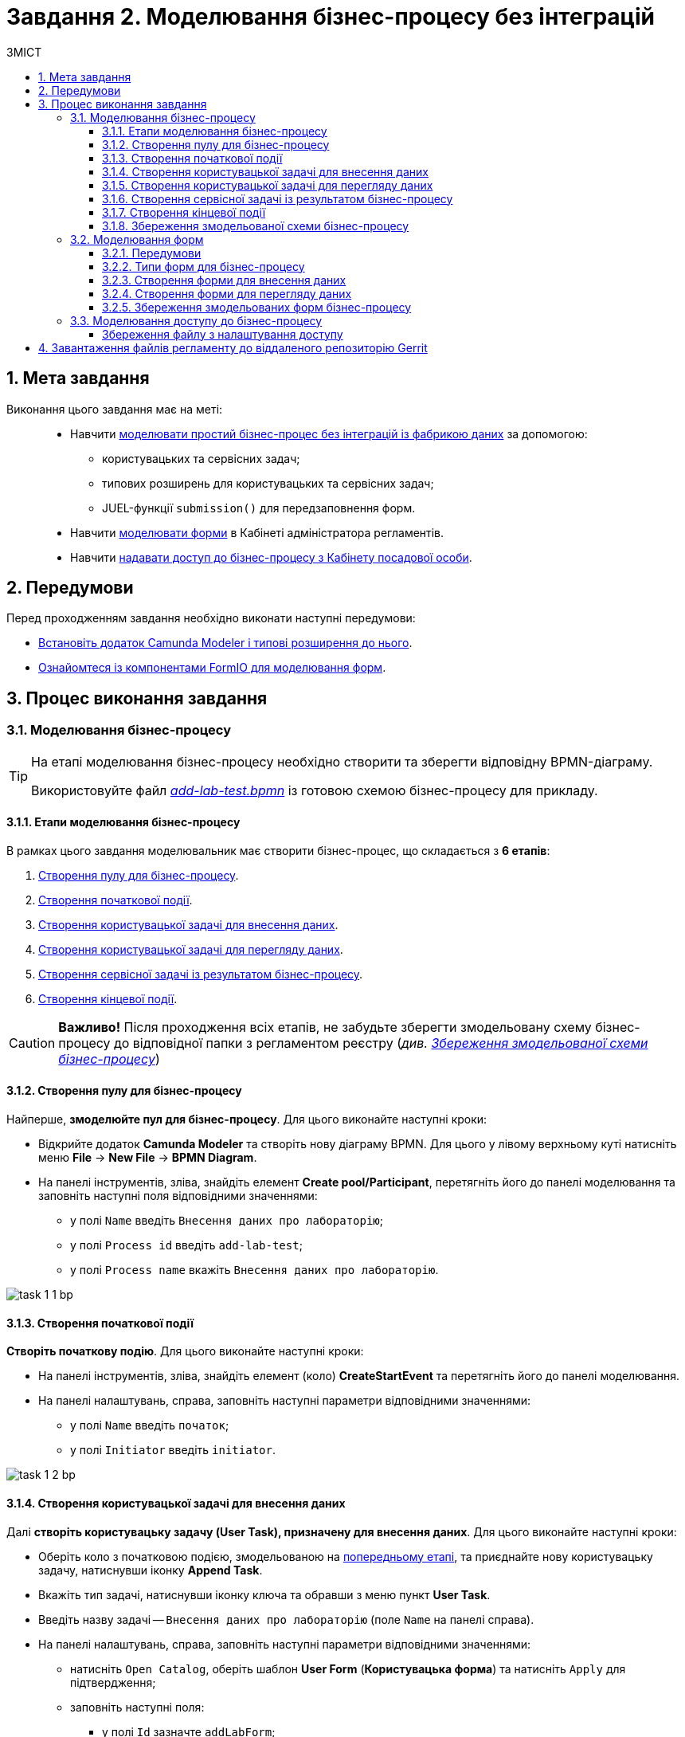 = Завдання 2. Моделювання бізнес-процесу без інтеграцій
:toc:
:toc-title: ЗМІСТ
:toclevels: 5
:sectanchors:
:sectnums:

== Мета завдання

Виконання цього завдання має на меті: ::

* Навчити xref:#bp-modeling[моделювати простий бізнес-процес без інтеграцій із фабрикою даних] за допомогою:
** користувацьких та сервісних задач;
** типових розширень для користувацьких та сервісних задач;
** JUEL-функції `submission()` для передзаповнення форм.
* Навчити xref:#forms-modeling[моделювати форми] в Кабінеті адміністратора регламентів.
* Навчити xref:#bp-access[надавати доступ до бізнес-процесу з Кабінету посадової особи].

== Передумови

Перед проходженням завдання необхідно виконати наступні передумови:

* xref:registry-develop:bp-modeling/bp/bp-element-templates-installation-configuration.adoc#business-process-modeler-extensions-installation[Встановіть додаток Camunda Modeler і типові розширення до нього].
* xref:registry-develop:bp-modeling/forms/bp-modeling-forms-general-description.adoc[Ознайомтеся із компонентами FormIO для моделювання форм].

== Процес виконання завдання

[#bp-modeling]
=== Моделювання бізнес-процесу

[TIP]
====
На етапі моделювання бізнес-процесу необхідно створити та зберегти відповідну BPMN-діаграму.

Використовуйте файл _link:{attachmentsdir}/study-project/task-1/bp-schema/add-lab-test.bpmn[add-lab-test.bpmn]_ із готовою схемою бізнес-процесу для прикладу.
====

==== Етапи моделювання бізнес-процесу

В рамках цього завдання моделювальник має створити бізнес-процес, що складається з *6 етапів*:

. xref:#create-pool-bp[Створення пулу для бізнес-процесу].
. xref:#create-start-event[Створення початкової події].
. xref:#create-task-add-lab-data[Створення користувацької задачі для внесення даних].
. xref:#create-task-view-lab-data[Створення користувацької задачі для перегляду даних].
. xref:#create-service-task-bp-result[Створення сервісної задачі із результатом бізнес-процесу].
. xref:#create-end-event[Створення кінцевої події].

CAUTION: *Важливо!* Після проходження всіх етапів, не забудьте зберегти змодельовану схему бізнес-процесу до відповідної папки з регламентом реєстру (_див. xref:#save-bp-schema[Збереження змодельованої схеми бізнес-процесу]_)

[#create-pool-bp]
==== Створення пулу для бізнес-процесу

Найперше, *змоделюйте пул для бізнес-процесу*. Для цього виконайте наступні кроки:

* Відкрийте додаток *Camunda Modeler* та створіть нову діаграму BPMN. Для цього у лівому верхньому куті натисніть меню *File* -> *New File* -> *BPMN Diagram*.

* На панелі інструментів, зліва, знайдіть елемент *Create pool/Participant*, перетягніть його до панелі моделювання та заповніть наступні поля відповідними значеннями:

** у полі `Name` введіть `Внесення даних про лабораторію`;
** у полі `Process id` введіть `add-lab-test`;
** у полі `Process name` вкажіть `Внесення даних про лабораторію`.

image:registry-develop:study-project/task-1/task-1-1-bp.png[]

[#create-start-event]
==== Створення початкової події

*Створіть початкову подію*. Для цього виконайте наступні кроки:

* На панелі інструментів, зліва, знайдіть елемент (коло) *CreateStartEvent* та перетягніть його до панелі моделювання.

* На панелі налаштувань, справа, заповніть наступні параметри відповідними значеннями:
** у полі `Name` введіть `початок`;
** у полі `Initiator` введіть `initiator`.

image:registry-develop:study-project/task-1/task-1-2-bp.png[]

[#create-task-add-lab-data]
==== Створення користувацької задачі для внесення даних

Далі *створіть користувацьку задачу (User Task), призначену для внесення даних*. Для цього виконайте наступні кроки:

* Оберіть коло з початковою подією, змодельованою на xref:#create-start-event[попередньому етапі], та приєднайте нову користувацьку задачу, натиснувши іконку *Append Task*.

* Вкажіть тип задачі, натиснувши іконку ключа та обравши з меню пункт *User Task*.

* Введіть назву задачі -- `Внесення даних про лабораторію` (поле `Name` на панелі справа).

* На панелі налаштувань, справа, заповніть наступні параметри відповідними значеннями:

** натисніть `Open Catalog`, оберіть шаблон *User Form* (*Користувацька форма*) та натисніть `Apply` для підтвердження;
** заповніть наступні поля:

*** у полі `Id` зазначте `addLabForm`;
*** у полі `Name` введіть `Внесення даних про лабораторію`;
*** у полі `Form key` введіть `add-lab-bp-add-lab-test`;
*** у полі `Assignee` вкажіть `${initiator}`.

image:registry-develop:study-project/task-1/task-1-3-bp.png[]

[#create-task-view-lab-data]
==== Створення користувацької задачі для перегляду даних

Далі *створіть користувацьку задачу (User Task), призначену для перегляду даних*. Для цього виконайте наступні кроки:

* Оберіть прямокутник із користувацькою задачею *Внесення даних про лабораторію*, змодельованою на xref:#create-task-add-lab-data[попередньому етапі], та приєднайте нову користувацьку задачу, натиснувши іконку *Append Task*.

* Введіть назву задачі -- *Перегляд даних про лабораторію* (поле `Name` на панелі справа).

* Вкажіть тип задачі, натиснувши іконку ключа та обравши з меню пункт *User Task*.

* На панелі налаштувань, справа, заповніть наступні параметри відповідними значеннями:

** натисніть `Open Catalog`, оберіть шаблон *User Form* (*Користувацька форма*) та натисніть `Apply` для підтвердження;
** заповніть наступні поля:
*** у полі `Name` введіть значення `Перегляд даних про лабораторію`;
*** у полі `Form key` введіть `add-lab-bp-view-lab-test`;
*** у полі `Assignee` вкажіть `$\{initiator}`;
*** у полі `Form data pre-population` вкажіть змінну `${submission("addLabForm").formData}`.

image:registry-develop:study-project/task-1/task-1-4-bp.png[]

TIP: За детальною інформацією щодо використання JUEL-функцій у бізнес-процесах зверніться до сторінки xref:registry-develop:bp-modeling/bp/modeling-facilitation/modelling-with-juel-functions.adoc[Спрощення моделювання бізнес-процесів за допомогою JUEL-функцій].

[#create-service-task-bp-result]
==== Створення сервісної задачі із результатом бізнес-процесу

Далі необхідно *створити сервісну задачу (Service Task) для виводу результату бізнес-процесу*. Для цього виконайте наступні кроки:

* Оберіть прямокутник із користувацькою задачею *Перегляд даних про лабораторію*, змодельованою на xref:#create-task-view-lab-data[попередньому етапі], та приєднайте нову сервісну задачу, натиснувши іконку *Append Task*.

* Вкажіть тип задачі, натиснувши іконку ключа та обравши з меню пункт *Service Task*.

* Введіть назву задачі -- `Встановити результат БП` (поле `Name` на панелі справа).

* На панелі налаштувань, справа, заповніть наступні параметри відповідними значеннями:

** натисніть `Open Catalog`, оберіть шаблон *Define business process status* (*Визначити статус бізнес-процесу*) та натисніть `Apply` для підтвердження;
** заповніть наступні поля:

*** у полі `Name` введіть `Встановити результат БП`;
*** у полі `Status` введіть `Дані про лабораторію відображені`.

image:registry-develop:study-project/task-1/task-1-5-bp.png[]

[#create-end-event]
==== Створення кінцевої події

Насамкінець *змоделюйте кінцеву подію для завершення бізнес-процесу*. Для цього виконайте наступні кроки:

* Оберіть прямокутник із сервісною задачею *Встановити результат БП*, змодельованою на попередньому етапі, та приєднайте кінцеву подію, натиснувши іконку *Append EndEvent*.

* На панелі налаштувань, справа, вкажіть назву задачі:

** у полі `Name` введіть значення `кінець`.

image:registry-develop:study-project/task-1/task-1-6-bp.png[]

[#save-bp-schema]
==== Збереження змодельованої схеми бізнес-процесу

Після завершення процесу моделювання збережіть отриману схему бізнес-процесу із назвою _add-lab-test.bpmn_ до регламентної папки *_bpmn_* проєкту в Gerrit-репозиторії. Для цього у лівому верхньому куті відкрийте меню *File* -> *Save File As..*, введіть відповідну назву та шлях.

[#forms-modeling]
=== Моделювання форм

[TIP]
====
На етапі моделювання форм необхідно створити та прив'язати JSON-форми до попередньо змодельованих задач в рамках бізнес-процесу.

Форми прив'язуються до бізнес-процесів за службовою назвою.

Використовуйте файли _link:{attachmentsdir}/study-project/task-1/bp-forms/add-lab-bp-add-lab-test.json[add-lab-bp-add-lab-test.json]_ та _link:{attachmentsdir}/study-project/task-1/bp-forms/add-lab-bp-view-lab-test.json[add-lab-bp-view-lab-test.json]_ зі змодельованими формами для прикладу.
====

==== Передумови

**Моделювання форм**, що використовуються при побудові бізнес-процесів, відбувається у вебзастосунку **Кабінет адміністратора регламентів**, доступ до якого можна отримати за посиланням: https://admin-portal-{CP-NAMESPACE}.{DNS-WILDCARD}/[].

TIP: `{CP-NAMESPACE}` та `{DNS-WILDCARD}` є змінними, де `{CP-NAMESPACE}` -- назва namespace (простору імен), а `{DNS-WILDCARD}` -- значення DNS wildcardfootnote:[В системі DNS можна задавати запис за замовчуванням для неоголошених піддоменів. Такий запис має назву **wildcard**.].

[#form-types]
==== Типи форм для бізнес-процесу

В рамках цього завдання моделювальник має створити форми *2 типів* для налаштування правильної взаємодії із бізнес-процесом:

* xref:form-insert-data[форма для внесення даних];
* xref:form-view-data[форма для перегляду даних].

[#form-insert-data]
==== Створення форми для внесення даних

Найперше, необхідно *створити форму для внесення даних* користувачем. Для цього виконайте наступні кроки:

* Увійдіть до застосунку *Кабінет адміністратора регламентів*.

image::registry-develop:bp-modeling/forms/admin-portal-form-modeling-step-1.png[]

* Перейдіть до розділу *Моделювання UI-форм*.

image:registry-develop:bp-modeling/forms/admin-portal-form-modelling-step-2.png[]

* Щоб створити нову форму для бізнес-процесу, натисніть кнопку `Створити нову форму`.

image:registry-develop:bp-modeling/forms/admin-portal-form-modelling-step-4.png[]

* У вікні, що відкрилося, вкажіть назву відповідної користувацької задачі -- xref:create-task-add-lab-data[`Внесення даних про лабораторію`] в полі `Бізнес-назва форми`.
* Заповніть поле `Службова назва форми` значенням `add-lab-bp-add-lab-test`.

* З панелі зліва перетягніть компонент *Text Field* до панелі моделювання та виконайте наступні налаштування:
** на вкладці *Display* заповніть поле `Label` значенням `Назва лабораторії`:
image:registry-develop:study-project/task-1/task-1-7-forms.png[]

** на вкладці *API* заповніть поле `Property name` значенням `name`;
** натисніть кнопку `Save` для збереження змін:
image:registry-develop:study-project/task-1/task-1-8-forms.png[]

* З панелі зліва перетягніть компонент *Text Field* до панелі моделювання та виконайте наступні налаштування:

** на вкладці *Display* заповніть поле `Label` значенням `Код ЄДРПОУ або РНОКПП`:
image:registry-develop:study-project/task-1/task-1-9-forms.png[]

** на вкладці *API* заповніть поле `Property name` значенням `edrpou`;
** Натисніть кнопку `Save` для збереження змін:
image:registry-develop:study-project/task-1/task-1-10-forms.png[]

* Збережіть форму, натиснувши кнопку `Створити форму` у правому верхньому куті:
image:registry-develop:study-project/task-1/task-1-11-forms.png[]

[#form-view-data]
==== Створення форми для перегляду даних

Після завершення попереднього кроку та створення форми для внесення даних, *створіть* ще одну *форму для перегляду даних*.

Для цього або *скопіюйте* xref:#form-insert-data[попередньо змодельовану форму], натиснувши **іконку копіювання** -- це дозволить створити форму із готового шаблону, -- або *створіть нову форму*, натиснувши кнопку `Створити нову форму` у правому верхньому куті.

image:registry-develop:study-project/task-1/task-1-12-forms.png[]

*Налаштуйте параметри форми*:

* введіть назву користувацької задачі xref:#create-task-view-lab-data[`Перегляд даних про лабораторію`] в полі `Бізнес-назва форми`;
* заповніть поле `Службова назва форми` значенням `add-lab-bp-view-lab-test`;

* В обох компонентах -- *Назва лабораторії* та *Код ЄДРПОУ або РНОКПП*:

** на вкладці *Display* встановіть прапорець для параметра *Disabled*;
** Натисніть кнопку `Save` для збереження змін.
image:registry-develop:study-project/task-1/task-1-13-forms.png[]

==== Збереження змодельованих форм бізнес-процесу

* Збережіть форму, натиснувши кнопку `Створити форму` у правому верхньому куті.

* Завантажте форми, натиснувши *іконку завантаження*, та помістіть їх до регламентної папки *_forms_* проєкту в локальному Gerrit-репозиторії.
image:registry-develop:study-project/task-1/task-1-14-forms.png[]

[#bp-access]
=== Моделювання доступу до бізнес-процесу

[TIP]
====
На цьому етапі необхідно надати доступ до бізнес-процесу із Кабінету посадової особи.

Параметри доступу налаштовуються у конфігураційному файлі, що має назву _link:{attachmentsdir}/study-project/task-1/bp-access/officer.yml[officer.yml]_.
====

Створіть файл _officer.yml_ та зазначте в ньому наступні параметри:

[source,yaml]
----
authorization:
  realm: 'officer'
  process_definitions:
    – process_definition_id: 'add-lab-test'
      process_name: 'Створення лабораторії'
      process_description: 'Регламент для створення лабораторій'
      roles:
        – officer
----

[save-officer-yml]
==== Збереження файлу з налаштування доступу

Збережіть файл _officer.yml_ до регламентної папки *_bp-auth_* проєкту в локальному Gerrit-репозиторії.

== Завантаження файлів регламенту до віддаленого репозиторію Gerrit

Для успішного розгортання бізнес-процесу, форм, а також застосування правильних налаштувань доступу до бізнес-процесу у цільовому середовищі, адміністратор регламенту має завантажити збережені локально файли регламенту реєстру до віддаленого сховища коду Gerrit.

Для цього виконайте кроки з інструкції xref:registry-develop:registry-admin/regulations-deploy/registry-admin-deploy-regulation.adoc[].